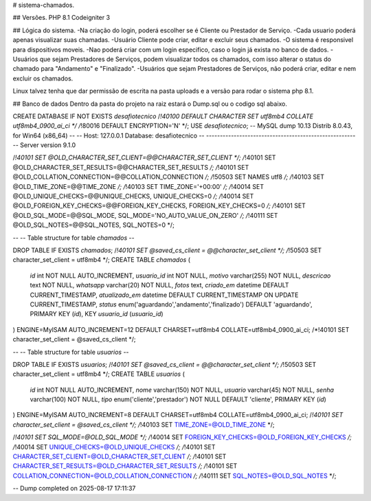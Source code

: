 # sistema-chamados.

## Versões.
PHP 8.1
Codeigniter 3

## Lógica do sistema.
-Na criação do login, poderá escolher se é Cliente ou Prestador de Serviço.
-Cada usuario poderá apenas visualizar suas chamadas.
-Usuário Cliente pode criar, editar e excluir seus chamados.
-O sistema é responsivel para dispositivos moveis.
-Nao poderá criar com um login especifico, caso o login já exista no banco de dados.
-Usuários que sejam Prestadores de Serviços, podem visualizar todos os chamados, com isso alterar o status do chamado para "Andamento" e "Finalizado".
-Usuários que sejam Prestadores de Serviços, não poderá criar, editar e nem excluir os chamados.

Linux talvez tenha que dar permissão de escrita na pasta uploads e a versão para rodar o sistema php 8.1.

## Banco de dados
Dentro da pasta do projeto na raiz estará o Dump.sql ou o codigo sql abaixo.

CREATE DATABASE  IF NOT EXISTS `desafiotecnico` /*!40100 DEFAULT CHARACTER SET utf8mb4 COLLATE utf8mb4_0900_ai_ci */ /*!80016 DEFAULT ENCRYPTION='N' */;
USE `desafiotecnico`;
-- MySQL dump 10.13  Distrib 8.0.43, for Win64 (x86_64)
--
-- Host: 127.0.0.1    Database: desafiotecnico
-- ------------------------------------------------------
-- Server version	9.1.0

/*!40101 SET @OLD_CHARACTER_SET_CLIENT=@@CHARACTER_SET_CLIENT */;
/*!40101 SET @OLD_CHARACTER_SET_RESULTS=@@CHARACTER_SET_RESULTS */;
/*!40101 SET @OLD_COLLATION_CONNECTION=@@COLLATION_CONNECTION */;
/*!50503 SET NAMES utf8 */;
/*!40103 SET @OLD_TIME_ZONE=@@TIME_ZONE */;
/*!40103 SET TIME_ZONE='+00:00' */;
/*!40014 SET @OLD_UNIQUE_CHECKS=@@UNIQUE_CHECKS, UNIQUE_CHECKS=0 */;
/*!40014 SET @OLD_FOREIGN_KEY_CHECKS=@@FOREIGN_KEY_CHECKS, FOREIGN_KEY_CHECKS=0 */;
/*!40101 SET @OLD_SQL_MODE=@@SQL_MODE, SQL_MODE='NO_AUTO_VALUE_ON_ZERO' */;
/*!40111 SET @OLD_SQL_NOTES=@@SQL_NOTES, SQL_NOTES=0 */;

--
-- Table structure for table `chamados`
--

DROP TABLE IF EXISTS `chamados`;
/*!40101 SET @saved_cs_client     = @@character_set_client */;
/*!50503 SET character_set_client = utf8mb4 */;
CREATE TABLE `chamados` (
  `id` int NOT NULL AUTO_INCREMENT,
  `usuario_id` int NOT NULL,
  `motivo` varchar(255) NOT NULL,
  `descricao` text NOT NULL,
  `whatsapp` varchar(20) NOT NULL,
  `fotos` text,
  `criado_em` datetime DEFAULT CURRENT_TIMESTAMP,
  `atualizado_em` datetime DEFAULT CURRENT_TIMESTAMP ON UPDATE CURRENT_TIMESTAMP,
  `status` enum('aguardando','andamento','finalizado') DEFAULT 'aguardando',
  PRIMARY KEY (`id`),
  KEY `usuario_id` (`usuario_id`)
) ENGINE=MyISAM AUTO_INCREMENT=12 DEFAULT CHARSET=utf8mb4 COLLATE=utf8mb4_0900_ai_ci;
/*!40101 SET character_set_client = @saved_cs_client */;

--
-- Table structure for table `usuarios`
--

DROP TABLE IF EXISTS `usuarios`;
/*!40101 SET @saved_cs_client     = @@character_set_client */;
/*!50503 SET character_set_client = utf8mb4 */;
CREATE TABLE `usuarios` (
  `id` int NOT NULL AUTO_INCREMENT,
  `nome` varchar(150) NOT NULL,
  `usuario` varchar(45) NOT NULL,
  `senha` varchar(100) NOT NULL,
  `tipo` enum('cliente','prestador') NOT NULL DEFAULT 'cliente',
  PRIMARY KEY (`id`)
) ENGINE=MyISAM AUTO_INCREMENT=8 DEFAULT CHARSET=utf8mb4 COLLATE=utf8mb4_0900_ai_ci;
/*!40101 SET character_set_client = @saved_cs_client */;
/*!40103 SET TIME_ZONE=@OLD_TIME_ZONE */;

/*!40101 SET SQL_MODE=@OLD_SQL_MODE */;
/*!40014 SET FOREIGN_KEY_CHECKS=@OLD_FOREIGN_KEY_CHECKS */;
/*!40014 SET UNIQUE_CHECKS=@OLD_UNIQUE_CHECKS */;
/*!40101 SET CHARACTER_SET_CLIENT=@OLD_CHARACTER_SET_CLIENT */;
/*!40101 SET CHARACTER_SET_RESULTS=@OLD_CHARACTER_SET_RESULTS */;
/*!40101 SET COLLATION_CONNECTION=@OLD_COLLATION_CONNECTION */;
/*!40111 SET SQL_NOTES=@OLD_SQL_NOTES */;

-- Dump completed on 2025-08-17 17:11:37

